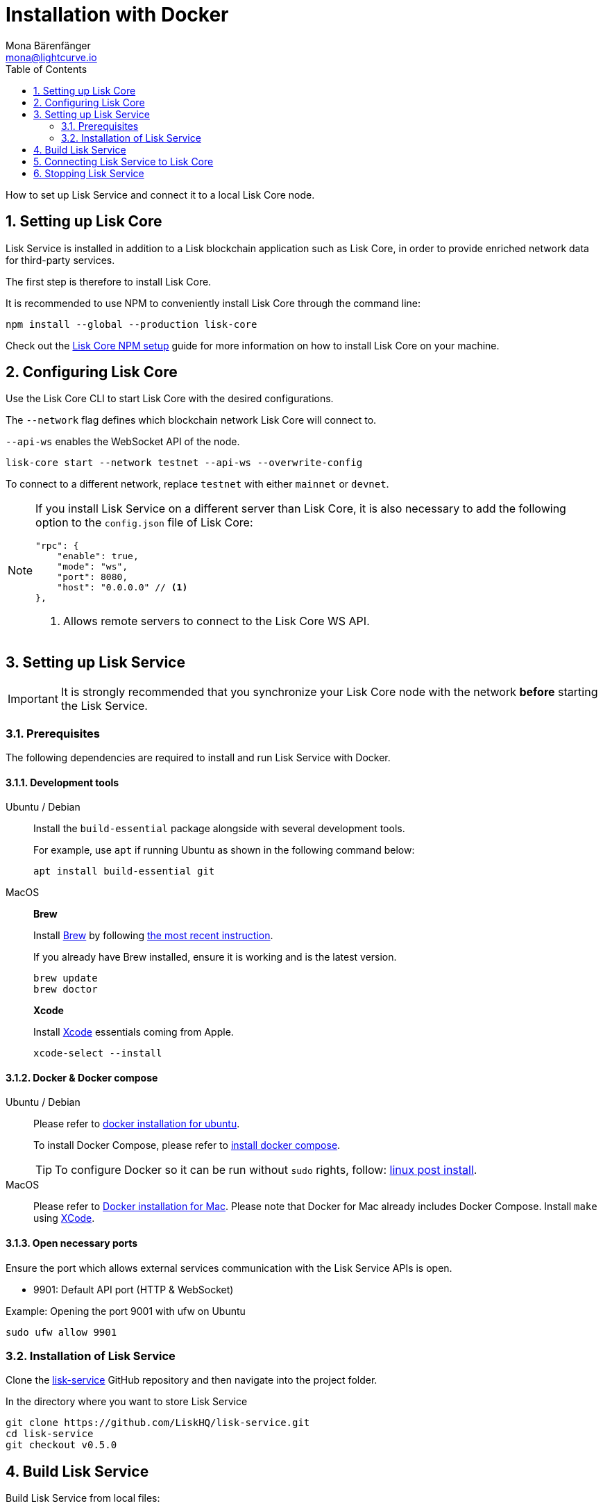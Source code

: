= Installation with Docker
Mona Bärenfänger <mona@lightcurve.io>
:description: Describes all necessary steps and requirements to install Lisk Service with Docker.
:toc:
:experimental:
:page-next: /lisk-service/configuration/docker.html
:page-next-title: Configuration with Docker
:sectnums:

:url_github_service: https://github.com/LiskHQ/lisk-service
:url_docker_hub: https://hub.docker.com/
:url_docker_install_linux: https://docs.docker.com/engine/install
:url_docker_install_linux_compose: https://docs.docker.com/compose/install/
:url_docker_install_mac: https://docs.docker.com/docker-for-mac/install/
:url_docker_install_windows: https://docs.docker.com/docker-for-windows/install/
:url_docker_linux_post_install: https://docs.docker.com/install/linux/linux-postinstall/
:url_xcode: https://developer.apple.com/xcode/features/

:url_index_usage: index.adoc#usage
:url_setup: setup/index.adoc
:url_core_setup_npm: master@lisk-core::setup/npm.adoc
:url_config: configuration/docker.adoc
:url_management: management/docker.adoc
:url_references_config: references/configuration.adoc

:url_core_setup_binary: master@lisk-core::setup/binary.adoc

How to set up Lisk Service and connect it to a local Lisk Core node.

== Setting up Lisk Core

Lisk Service is installed in addition to a Lisk blockchain application such as Lisk Core, in order to provide enriched network data for third-party services.

The first step is therefore to install Lisk Core.

It is recommended to use NPM to conveniently install Lisk Core through the command line:

[source,bash]
----
npm install --global --production lisk-core
----

Check out the xref:{url_core_setup_npm}[Lisk Core NPM setup] guide for more information on how to install Lisk Core on your machine.

== Configuring Lisk Core

Use the Lisk Core CLI to start Lisk Core with the desired configurations.

The `--network` flag defines which blockchain network Lisk Core will connect to.

`--api-ws` enables the WebSocket API of the node.

[source,bash]
----
lisk-core start --network testnet --api-ws --overwrite-config
----

To connect to a different network, replace `testnet` with either `mainnet` or `devnet`.

[NOTE]
====
If you install Lisk Service on a different server than Lisk Core, it is also necessary to add the following option to the `config.json` file of Lisk Core:

[source,js]
----
"rpc": {
    "enable": true,
    "mode": "ws",
    "port": 8080,
    "host": "0.0.0.0" // <1>
},
----

<1> Allows remote servers to connect to the Lisk Core WS API.
====

== Setting up Lisk Service

[IMPORTANT]
====
It is strongly recommended that you synchronize your Lisk Core node with the network **before** starting the Lisk Service.
====

=== Prerequisites

The following dependencies are required to install and run Lisk Service with Docker.

==== Development tools

[tabs]
====
Ubuntu / Debian::
+
--
Install the `build-essential` package alongside with several development tools.

For example, use `apt` if running Ubuntu as shown in the following command below:

[source,bash]
----
apt install build-essential git
----
--
MacOS::
+
--

*Brew*

Install https://brew.sh/[Brew] by following https://brew.sh/[the most recent instruction].

If you already have Brew installed, ensure it is working and is the latest version.

[source,bash]
----
brew update
brew doctor
----

*Xcode*

Install https://developer.apple.com/xcode/[Xcode] essentials coming from Apple.

[source,bash]
----
xcode-select --install
----
--
====

==== Docker & Docker compose

[tabs]
====
Ubuntu / Debian::
+
--
Please refer to {url_docker_install_linux}[docker installation for ubuntu^].

To install Docker Compose, please refer to {url_docker_install_linux_compose}[install docker compose^].

TIP: To configure Docker so it can be run without `sudo` rights, follow: {url_docker_linux_post_install}[linux post install^].
--
MacOS::
+
--
Please refer to {url_docker_install_mac}[Docker installation for Mac^].
Please note that Docker for Mac already includes Docker Compose.
Install `make` using {url_xcode}[XCode^].
--
====

==== Open necessary ports

Ensure the port which allows external services communication with the Lisk Service APIs is open.

- 9901: Default API port (HTTP & WebSocket)

.Example: Opening the port 9001 with ufw on Ubuntu
[source,bash]
----
sudo ufw allow 9901
----

=== Installation of Lisk Service

Clone the {url_github_service}[lisk-service^] GitHub repository and then navigate into the project folder.

.In the directory where you want to store Lisk Service
[source,bash]
----
git clone https://github.com/LiskHQ/lisk-service.git
cd lisk-service
git checkout v0.5.0
----

== Build Lisk Service

Build Lisk Service from local files:

./lisk-service/
[source,bash]
----
make build
----

Lisk Service is now ready to use on your machine.

== Connecting Lisk Service to Lisk Core

Before running the application copy the default docker-compose environment file:

[source,bash]
----
cp docker/example.env .env
----

In the next step, open `.env` and set the required environment variables.

[source,bash]
----
vim .env
----


..env
[source,bash]
----
## Required
# The local Lisk Core node WebSocket API port
export LISK_CORE_WS="ws://host.docker.internal:8080" #<1>
----

<1> The example assumes that the Lisk Core node is running on the host machine, and not inside of a Docker container.
When running Lisk Core inside of a Docker container, the variable needs to refer to the container: `LISK_CORE_WS="ws://<your_docker_container>:8080"`.

TIP: For a complete list of supported environment variables check the xref:{url_references_config}[].


== Stopping Lisk Service
You can stop Lisk Service again with the following command:

[source,bash]
----
make down
----

More commands about how to manage Lisk Service are described on the xref:{url_management}[Docker commands] page.

TIP: Check the xref:{url_index_usage}[Usage] section for examples of how to use and interact with Lisk Service.
